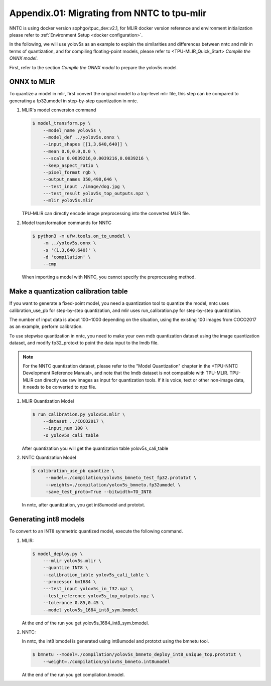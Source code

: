 Appendix.01: Migrating from NNTC to tpu-mlir
============================================

NNTC is using docker version sophgo/tpuc_dev:v2.1, for MLIR docker version
reference and environment initialization please refer to :ref:`Environment Setup <docker configuration>`.


In the following, we will use yolov5s as an example to explain the similarities
and differences between nntc and mlir in terms of quantization, and for
compiling floating-point models, please refer to <TPU-MLIR_Quick_Start>
`Compile the ONNX model`.

First, refer to the section `Compile the ONNX model` to prepare the yolov5s model.

ONNX to MLIR
------------

To quantize a model in mlir, first convert the original model to a top-level mlir file, this step can be compared to generating a fp32umodel in step-by-step quantization in nntc.

#. MLIR's model conversion command

   .. code-block:: shell

      $ model_transform.py \
          --model_name yolov5s \
          --model_def ../yolov5s.onnx \
          --input_shapes [[1,3,640,640]] \
          --mean 0.0,0.0,0.0 \
          ---scale 0.0039216,0.0039216,0.0039216 \
          --keep_aspect_ratio \
          --pixel_format rgb \
          --output_names 350,498,646 \
          ---test_input ./image/dog.jpg \
          ---test_result yolov5s_top_outputs.npz \
          --mlir yolov5s.mlir

   TPU-MLIR can directly encode image preprocessing into the converted MLIR file.

#. Model transformation commands for NNTC

   .. code-block:: shell

       $ python3 -m ufw.tools.on_to_umodel \
           -m ../yolov5s.onnx \
           -s '(1,3,640,640)' \
           -d 'compilation' \
           --cmp

   When importing a model with NNTC, you cannot specify the preprocessing
   method.

Make a quantization calibration table
-------------------------------------

If you want to generate a fixed-point model, you need a quantization tool to quantize the model, nntc uses calibration_use_pb for step-by-step quantization, and mlir uses run_calibration.py for step-by-step quantization.

The number of input data is about 100~1000 depending on the situation, using the existing 100 images from COCO2017 as an example, perform calibration.

To use stepwise quantization in nntc, you need to make your own mdb quantization dataset using the image quantization dataset, and modify fp32_protoxt to point the data input to the lmdb file.

.. note::

   For the NNTC quantization dataset, please refer to the "Model Quantization"
   chapter in the <TPU-NNTC Development Reference Manual>, and note that the
   lmdb dataset is not compatible with TPU-MLIR. TPU-MLIR can directly use raw
   images as input for quantization tools. If it is voice, text or other
   non-image data, it needs to be converted to npz file.


#. MLIR Quantization Model

   .. code-block:: shell

      $ run_calibration.py yolov5s.mlir \
          --dataset ../COCO2017 \
          --input_num 100 \
          -o yolov5s_cali_table

   After quantization you will get the quantization table yolov5s_cali_table


#. NNTC Quantization Model

   .. code-block:: shell

       $ calibration_use_pb quantize \
            --model=./compilation/yolov5s_bmneto_test_fp32.prototxt \
            --weights=./compilation/yolov5s_bmneto.fp32umodel \
            -save_test_proto=True --bitwidth=TO_INT8

   In nntc, after quantization, you get int8umodel and prototxt.


Generating int8 models
------------------------

To convert to an INT8 symmetric quantized model, execute the following command.

#. MLIR:

   .. code-block:: shell

      $ model_deploy.py \
          ---mlir yolov5s.mlir \
          --quantize INT8 \
          --calibration_table yolov5s_cali_table \
          --processor bm1684 \
          ---test_input yolov5s_in_f32.npz \
          --test_reference yolov5s_top_outputs.npz \
          --tolerance 0.85,0.45 \
          --model yolov5s_1684_int8_sym.bmodel

   At the end of the run you get yolov5s_1684_int8_sym.bmodel.


#. NNTC:

   In nntc, the int8 bmodel is generated using int8umodel and prototxt using the bmnetu tool.

   .. code-block:: shell

      $ bmnetu --model=./compilation/yolov5s_bmneto_deploy_int8_unique_top.prototxt \
          --weight=./compilation/yolov5s_bmneto.int8umodel

   At the end of the run you get compilation.bmodel.

